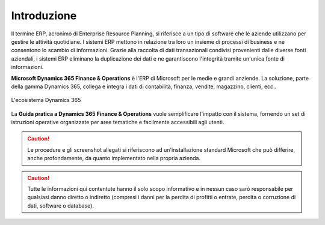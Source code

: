 Introduzione
================

Il termine ERP, acronimo di Enterprise Resource Planning, si riferisce a un tipo di software che le aziende utilizzano per gestire le attività quotidiane. I sistemi ERP mettono in relazione tra loro un insieme di processi di business e ne consentono lo scambio di informazioni. Grazie alla raccolta di dati transazionali condivisi provenienti dalle diverse fonti aziendali, i sistemi ERP eliminano la duplicazione dei dati e ne garantiscono l'integrità tramite un'unica fonte di informazioni.

**Microsoft Dynamics 365 Finance & Operations** è l'ERP di Microsoft per le medie e grandi anziende. La soluzione, parte della gamma Dynamics 365, collega e integra i dati di contabilità, finanza, vendite, magazzino, clienti, ecc..

.. figure:: images/common/Dynamics-365.png
   :align: center
   :width: 50%

   L'ecosistema Dynamics 365

La **Guida pratica a Dynamics 365 Finance & Operations** vuole semplificare l'impatto con il sistema, fornendo un set di istruzioni operative organizzate per aree tematiche e facilmente accessibili agli utenti.

.. Caution:: Le procedure e gli screenshot allegati si riferiscono ad un'installazione standard Microsoft che può differire, anche profondamente, da quanto implementato nella propria azienda. 

.. Caution:: Tutte le informazioni qui contentute hanno il solo scopo informativo e in nessun caso sarò responsabile per qualsiasi danno diretto o indiretto (compresi i danni per la perdita di profitti o entrate, perdita o corruzione di dati, software o database).

